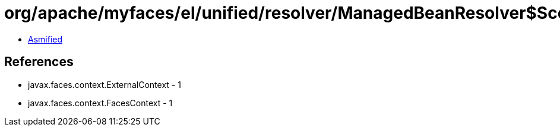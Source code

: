 = org/apache/myfaces/el/unified/resolver/ManagedBeanResolver$Scope.class

 - link:ManagedBeanResolver$Scope-asmified.java[Asmified]

== References

 - javax.faces.context.ExternalContext - 1
 - javax.faces.context.FacesContext - 1
